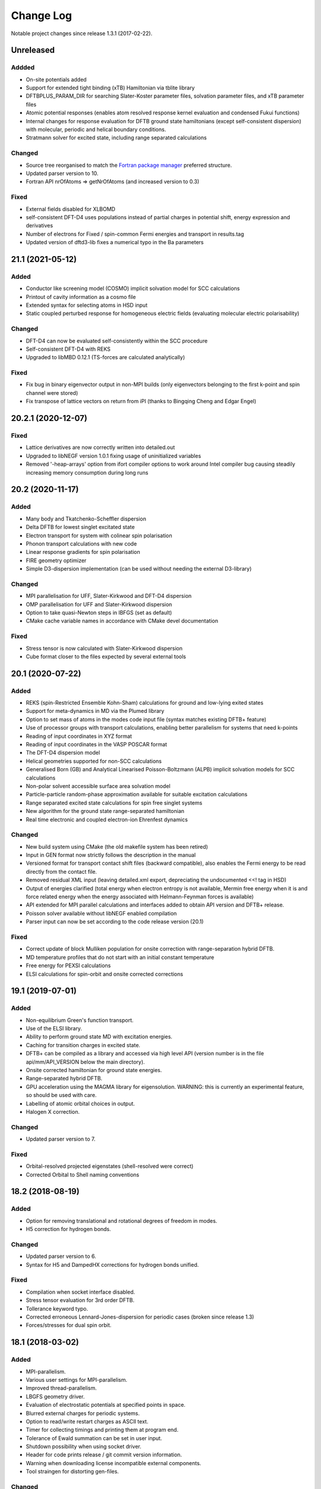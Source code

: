**********
Change Log
**********

Notable project changes since release 1.3.1 (2017-02-22).


Unreleased
==========

Addded
------

- On-site potentials added

- Support for extended tight binding (xTB) Hamiltonian via tblite library

- DFTBPLUS_PARAM_DIR for searching Slater-Koster parameter files, solvation
  parameter files, and xTB parameter files

- Atomic potential responses (enables atom resolved response kernel evaluation
  and condensed Fukui functions)

- Internal changes for response evaluation for DFTB ground state hamiltonians
  (except self-consistent dispersion) with molecular, periodic and helical
  boundary conditions.

- Stratmann solver for excited state, including range separated calculations

Changed
-------

- Source tree reorganised to match the `Fortran package manager
  <https://fpm.fortran-lang.org/>`_ preferred structure.

- Updated parser version to 10.

- Fortran API nrOfAtoms => getNrOfAtoms (and increased version to 0.3)

Fixed
-----

- External fields disabled for XLBOMD

- self-consistent DFT-D4 uses populations instead of partial charges
  in potential shift, energy expression and derivatives

- Number of electrons for Fixed / spin-common Fermi energies and transport in
  results.tag

- Updated version of dftd3-lib fixes a numerical typo in the Ba parameters


21.1 (2021-05-12)
=================

Added
-----

- Conductor like screening model (COSMO) implicit solvation model for SCC
  calculations

- Printout of cavity information as a cosmo file

- Extended syntax for selecting atoms in HSD input

- Static coupled perturbed response for homogeneous electric fields (evaluating
  molecular electric polarisability)


Changed
-------

- DFT-D4 can now be evaluated self-consistently within the SCC procedure

- Self-consistent DFT-D4 with REKS

- Upgraded to libMBD 0.12.1 (TS-forces are calculated analytically)


Fixed
-----

- Fix bug in binary eigenvector output in non-MPI builds (only eigenvectors
  belonging to the first k-point and spin channel were stored)

- Fix transpose of lattice vectors on return from iPI (thanks to Bingqing Cheng
  and Edgar Engel)


20.2.1 (2020-12-07)
===================

Fixed
-----

- Lattice derivatives are now correctly written into detailed.out

- Upgraded to libNEGF version 1.0.1 fixing usage of uninitialized variables

- Removed '-heap-arrays' option from ifort compiler options to work around Intel
  compiler bug causing steadily increasing memory consumption during long runs


20.2 (2020-11-17)
=================

Added
-----

- Many body and Tkatchenko-Scheffler dispersion

- Delta DFTB for lowest singlet excitated state

- Electron transport for system with colinear spin polarisation

- Phonon transport calculations with new code

- Linear response gradients for spin polarisation

- FIRE geometry optimizer

- Simple D3-dispersion implementation (can be used without needing the external
  D3-library)


Changed
-------

- MPI parallelisation for UFF, Slater-Kirkwood and DFT-D4 dispersion

- OMP parallelisation for UFF and Slater-Kirkwood dispersion

- Option to take quasi-Newton steps in lBFGS (set as default)

- CMake cache variable names in accordance with CMake devel documentation


Fixed
-----

- Stress tensor is now calculated with Slater-Kirkwood dispersion

- Cube format closer to the files expected by several external tools


20.1 (2020-07-22)
=================

Added
-----

- REKS (spin-Restricted Ensemble Kohn-Sham) calculations for ground and
  low-lying exited states

- Support for meta-dynamics in MD via the Plumed library

- Option to set mass of atoms in the modes code input file (syntax matches
  existing DFTB+ feature)

- Use of processor groups with transport calculations, enabling better
  parallelism for systems that need k-points

- Reading of input coordinates in XYZ format

- Reading of input coordinates in the VASP POSCAR format

- The DFT-D4 dispersion model

- Helical geometries supported for non-SCC calculations

- Generalised Born (GB) and Analytical Linearised Poisson-Boltzmann (ALPB)
  implicit solvation models for SCC calculations

- Non-polar solvent accessible surface area solvation model

- Particle-particle random-phase approximation available for suitable excitation
  calculations

- Range separated excited state calculations for spin free singlet systems

- New algorithm for the ground state range-separated hamiltonian

- Real time electronic and coupled electron-ion Ehrenfest dynamics


Changed
-------

- New build system using CMake (the old makefile system has been retired)

- Input in GEN format now strictly follows the description in the manual

- Versioned format for transport contact shift files (backward compatible), also
  enables the Fermi energy to be read directly from the contact file.

- Removed residual XML input (leaving detailed.xml export, depreciating the
  undocumented <<! tag in HSD)

- Output of energies clarified (total energy when electron entropy is not
  available, Mermin free energy when it is and force related energy when the
  energy associated with Helmann-Feynman forces is available)

- API extended for MPI parallel calculations and interfaces added to obtain API
  version and DFTB+ release.

- Poisson solver available without libNEGF enabled compilation

- Parser input can now be set according to the code release version (20.1)


Fixed
-----

- Correct update of block Mulliken population for onsite correction with
  range-separation hybrid DFTB.

- MD temperature profiles that do not start with an initial constant temperature

- Free energy for PEXSI calculations

- ELSI calculations for spin-orbit and onsite corrected corrections


19.1 (2019-07-01)
=================

Added
-----

- Non-equilibrium Green's function transport.

- Use of the ELSI library.

- Ability to perform ground state MD with excitation energies.

- Caching for transition charges in excited state.

- DFTB+ can be compiled as a library and accessed via high level API (version
  number is in the file api/mm/API_VERSION below the main directory).

- Onsite corrected hamiltonian for ground state energies.

- Range-separated hybrid DFTB.

- GPU acceleration using the MAGMA library for eigensolution. WARNING: this is
  currently an experimental feature, so should be used with care.

- Labelling of atomic orbital choices in output.

- Halogen X correction.


Changed
-------

- Updated parser version to 7.


Fixed
-----

- Orbital-resolved projected eigenstates (shell-resolved were correct)

- Corrected Orbital to Shell naming conventions


18.2 (2018-08-19)
=================

Added
-----

- Option for removing translational and rotational degrees of freedom in modes.

- H5 correction for hydrogen bonds.


Changed
-------

- Updated parser version to 6.

- Syntax for H5 and DampedHX corrections for hydrogen bonds unified.


Fixed
-----

- Compilation when socket interface disabled.

- Stress tensor evaluation for 3rd order DFTB.

- Tollerance keyword typo.

- Corrected erroneous Lennard-Jones-dispersion for periodic cases (broken since
  release 1.3)

- Forces/stresses for dual spin orbit.


18.1 (2018-03-02)
=================

Added
-----

- MPI-parallelism.

- Various user settings for MPI-parallelism.

- Improved thread-parallelism.

- LBGFS geometry driver.

- Evaluation of electrostatic potentials at specified points in space.

- Blurred external charges for periodic systems.

- Option to read/write restart charges as ASCII text.

- Timer for collecting timings and printing them at program end.

- Tolerance of Ewald summation can be set in user input.

- Shutdown possibility when using socket driver.

- Header for code prints release / git commit version information.

- Warning when downloading license incompatible external components.

- Tool straingen for distorting gen-files.


Changed
-------

- Using allocatables instead of pointers where possible.

- Change to use the Fypp-preprocessor.

- Excited state (non-force) properties for multiple excitations.

- Broyden-mixer does not use file I/O.

- Source code documentation is Ford-compatible.

- Various refactorings to improve on modularity and code clarity.


Fixed
-----

- Keyword Atoms in modes_in.hsd consider only the first specified entry.

- Excited window selection in Cassida time-dependent calculation.

- Formatting of eigenvalues and fillings in detailed.out and band.out

- iPI socket interface with cluster geometries fixed (protocol contains
  redundant lattice information in these cases).


17.1 (2017-06-16)
=================

Added
-----

- Add dptools toolkit.


Changed
-------

- Convert to LGPL 3 license.

- Restructure source tree.

- Streamline autotest suite and build system.


Fixed
-----

- Skip irrelevant tests that give false positives for particular compilation
  modes.

- Make geometry writing in gen and xyz files consistent.
